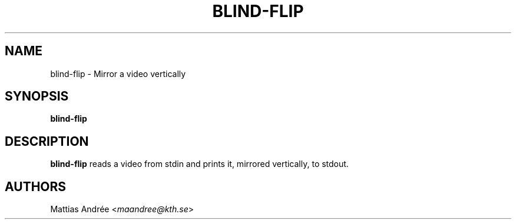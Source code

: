 .TH BLIND-FLIP 1 blind
.SH NAME
blind-flip - Mirror a video vertically
.SH SYNOPSIS
.B blind-flip
.SH DESCRIPTION
.B blind-flip
reads a video from stdin and prints it, mirrored
vertically, to stdout.
.SH AUTHORS
Mattias Andrée
.RI < maandree@kth.se >
